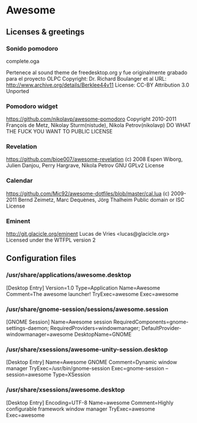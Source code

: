 * Awesome

** Licenses & greetings

*** Sonido pomodoro
    complete.oga

    Pertenece al sound theme de freedesktop.org y fue originalmente grabado para el proyecto OLPC
    Copyright: Dr. Richard Boulanger et al
    URL: http://www.archive.org/details/Berklee44v11
    License: CC-BY Attribution 3.0 Unported

*** Pomodoro widget
    https://github.com/nikolavp/awesome-pomodoro
    Copyright 2010-2011 François de Metz, Nikolay Sturm(nistude), Nikola Petrov(nikolavp)
    DO WHAT THE FUCK YOU WANT TO PUBLIC LICENSE

*** Revelation
    https://github.com/bioe007/awesome-revelation
    (c) 2008 Espen Wiborg, Julien Danjou, Perry Hargrave, Nikola Petrov
    GNU GPLv2 License

*** Calendar
    https://github.com/Mic92/awesome-dotfiles/blob/master/cal.lua
    (c) 2009-2011 Bernd Zeimetz, Marc Dequènes, Jörg Thalheim
    Public domain or ISC License

*** Eminent
    http://git.glacicle.org/eminent
    Lucas de Vries <lucas@glacicle.org>
    Licensed under the WTFPL version 2

** Configuration files

*** /usr/share/applications/awesome.desktop

        [Desktop Entry]
        Version=1.0
        Type=Application
        Name=Awesome
        Comment=The awesome launcher!
        TryExec=awesome
        Exec=awesome

*** /usr/share/gnome-session/sessions/awesome.session

        [GNOME Session]
        Name=Awesome session
        RequiredComponents=gnome-settings-daemon;
        RequiredProviders=windowmanager;
        DefaultProvider-windowmanager=awesome
        DesktopName=GNOME

*** /usr/share/xsessions/awesome-unity-session.desktop

        [Desktop Entry]
        Name=Awesome GNOME
        Comment=Dynamic window manager
        TryExec=/usr/bin/gnome-session
        Exec=gnome-session --session=awesome
        Type=XSession

*** /usr/share/xsessions/awesome.desktop

        [Desktop Entry]
        Encoding=UTF-8
        Name=awesome
        Comment=Highly configurable framework window manager
        TryExec=awesome
        Exec=awesome
